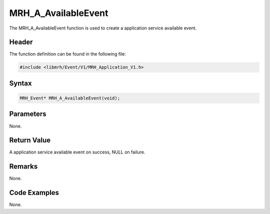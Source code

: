 MRH_A_AvailableEvent
====================
The MRH_A_AvailableEvent function is used to create a 
application service available event.

Header
------
The function definition can be found in the following file:

.. code-block:: c

    #include <libmrh/Event/V1/MRH_Application_V1.h>


Syntax
------
.. code-block:: c

    MRH_Event* MRH_A_AvailableEvent(void);


Parameters
----------
None.

Return Value
------------
A application service available event on success, 
NULL on failure.

Remarks
-------
None.

Code Examples
-------------
None.